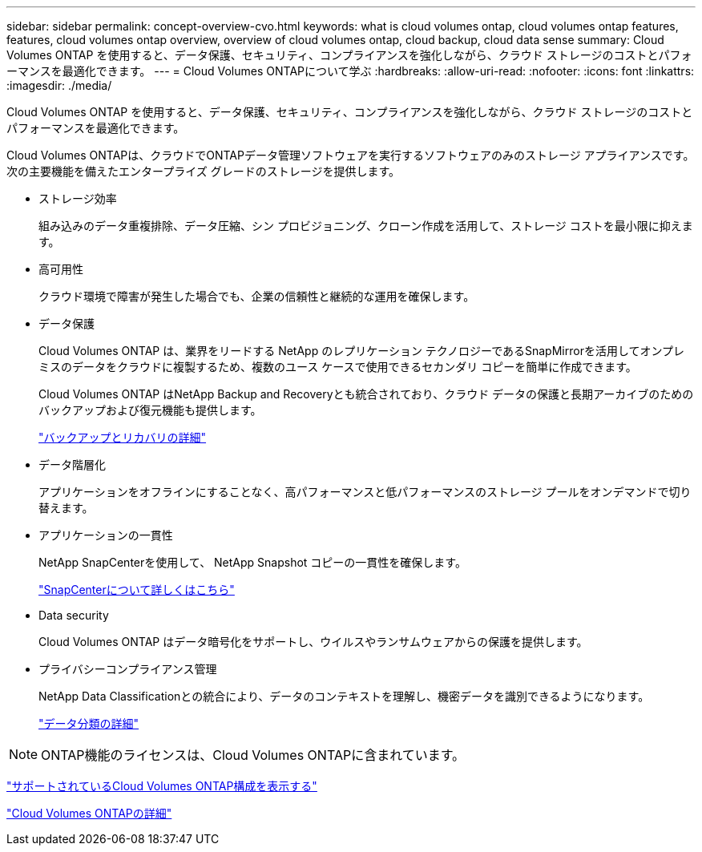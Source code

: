 ---
sidebar: sidebar 
permalink: concept-overview-cvo.html 
keywords: what is cloud volumes ontap, cloud volumes ontap features, features, cloud volumes ontap overview, overview of cloud volumes ontap, cloud backup, cloud data sense 
summary: Cloud Volumes ONTAP を使用すると、データ保護、セキュリティ、コンプライアンスを強化しながら、クラウド ストレージのコストとパフォーマンスを最適化できます。 
---
= Cloud Volumes ONTAPについて学ぶ
:hardbreaks:
:allow-uri-read: 
:nofooter: 
:icons: font
:linkattrs: 
:imagesdir: ./media/


[role="lead"]
Cloud Volumes ONTAP を使用すると、データ保護、セキュリティ、コンプライアンスを強化しながら、クラウド ストレージのコストとパフォーマンスを最適化できます。

Cloud Volumes ONTAPは、クラウドでONTAPデータ管理ソフトウェアを実行するソフトウェアのみのストレージ アプライアンスです。次の主要機能を備えたエンタープライズ グレードのストレージを提供します。

* ストレージ効率
+
組み込みのデータ重複排除、データ圧縮、シン プロビジョニング、クローン作成を活用して、ストレージ コストを最小限に抑えます。

* 高可用性
+
クラウド環境で障害が発生した場合でも、企業の信頼性と継続的な運用を確保します。

* データ保護
+
Cloud Volumes ONTAP は、業界をリードする NetApp のレプリケーション テクノロジーであるSnapMirrorを活用してオンプレミスのデータをクラウドに複製するため、複数のユース ケースで使用できるセカンダリ コピーを簡単に作成できます。

+
Cloud Volumes ONTAP はNetApp Backup and Recoveryとも統合されており、クラウド データの保護と長期アーカイブのためのバックアップおよび復元機能も提供します。

+
link:https://docs.netapp.com/us-en/bluexp-backup-recovery/concept-backup-to-cloud.html["バックアップとリカバリの詳細"^]

* データ階層化
+
アプリケーションをオフラインにすることなく、高パフォーマンスと低パフォーマンスのストレージ プールをオンデマンドで切り替えます。

* アプリケーションの一貫性
+
NetApp SnapCenterを使用して、 NetApp Snapshot コピーの一貫性を確保します。

+
https://docs.netapp.com/us-en/snapcenter/get-started/concept_snapcenter_overview.html["SnapCenterについて詳しくはこちら"^]

* Data security
+
Cloud Volumes ONTAP はデータ暗号化をサポートし、ウイルスやランサムウェアからの保護を提供します。

* プライバシーコンプライアンス管理
+
NetApp Data Classificationとの統合により、データのコンテキストを理解し、機密データを識別できるようになります。

+
https://docs.netapp.com/us-en/bluexp-classification/concept-cloud-compliance.html["データ分類の詳細"^]




NOTE: ONTAP機能のライセンスは、Cloud Volumes ONTAPに含まれています。

https://docs.netapp.com/us-en/cloud-volumes-ontap-relnotes/index.html["サポートされているCloud Volumes ONTAP構成を表示する"^]

https://bluexp.netapp.com/ontap-cloud["Cloud Volumes ONTAPの詳細"^]
